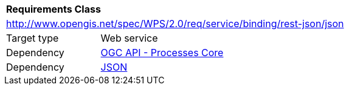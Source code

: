 [[rc_geojson]]
[cols="1,4",width="90%"]
|===
2+|*Requirements Class*
2+|http://www.opengis.net/spec/WPS/2.0/req/service/binding/rest-json/json
|Target type |Web service
|Dependency |<<rc_core,OGC API - Processes Core>>
|Dependency |<<JSON,JSON>>
|===
